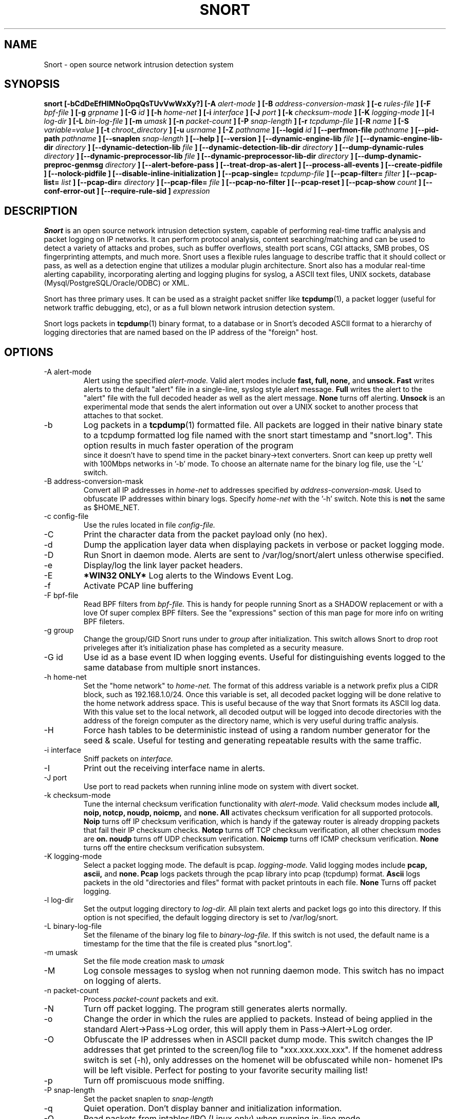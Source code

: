 .\" Process this file with
.\" groff -man -Tascii snort.8
.\"
.\" $Id$
.TH SNORT 8 "February 2009"
.SH NAME
Snort \- open source network intrusion detection system
.SH SYNOPSIS
.B snort [-bCdDeEfHIMNoOpqQsTUvVwWxXy?] [-A
.I alert-mode
.B ] [-B
.I address-conversion-mask
.B ] [-c
.I rules-file
.B ] [-F
.I bpf-file
.B ] [-g
.I grpname
.B ] [-G
.I id
.B ] [-h
.I home-net
.B ] [-i
.I interface
.B ] [-J
.I port
.B ] [-k
.I checksum-mode
.B ] [-K
.I logging-mode
.B ] [-l
.I log-dir
.B ] [-L
.I bin-log-file
.B ] [-m
.I umask
.B ] [-n
.I packet-count
.B ] [-P
.I snap-length 
.B ] [-r
.I tcpdump-file
.B ] [-R
.I name
.B ] [-S
.I variable=value
.B ] [-t
.I chroot_directory
.B ] [-u
.I usrname
.B ] [-Z
.I pathname
.B ] [--logid
.I id
.B ] [--perfmon-file
.I pathname
.B ] [--pid-path
.I pathname
.B ] [--snaplen
.I snap-length 
.B ] [--help
.B ] [--version
.B ] [--dynamic-engine-lib
.I file
.B ] [--dynamic-engine-lib-dir
.I directory
.B ] [--dynamic-detection-lib
.I file
.B ] [--dynamic-detection-lib-dir
.I directory
.B ] [--dump-dynamic-rules
.I directory
.B ] [--dynamic-preprocessor-lib
.I file
.B ] [--dynamic-preprocessor-lib-dir
.I directory
.B ] [--dump-dynamic-preproc-genmsg
.I directory
.B ] [--alert-before-pass
.B ] [--treat-drop-as-alert
.B ] [--process-all-events
.B ] [--create-pidfile
.B ] [--nolock-pidfile
.B ] [--disable-inline-initialization
.B ] [--pcap-single=
.I tcpdump-file
.B ] [--pcap-filter=
.I filter
.B ] [--pcap-list=
.I list
.B ] [--pcap-dir=
.I directory
.B ] [--pcap-file=
.I file
.B ] [--pcap-no-filter
.B ] [--pcap-reset
.B ] [--pcap-show
.I count
.B ] [--conf-error-out
.B ] [--require-rule-sid
.B ]
.I expression
.SH DESCRIPTION
.B Snort
is an open source network intrusion detection system, capable of performing 
real-time traffic analysis and packet logging on IP networks.  It can perform 
protocol analysis, content searching/matching and can be used to detect a 
variety of attacks and probes, such as buffer overflows, stealth port scans, 
CGI attacks, SMB probes, OS fingerprinting attempts, and much more.  Snort uses
a flexible rules language to describe traffic that it should collect or pass, 
as well as a detection engine that utilizes a modular plugin architecture.
Snort also has a modular real-time alerting capability, incorporating alerting
and logging plugins for syslog, a ASCII text files, UNIX sockets, database 
(Mysql/PostgreSQL/Oracle/ODBC) or XML.
.PP
Snort has three primary uses.  It can be used as a straight packet sniffer like
.BR tcpdump (1),
a packet logger (useful for network traffic debugging, etc), or as a full 
blown network intrusion detection system.
.PP
Snort logs packets in 
.BR tcpdump (1)
binary format, to a database or in Snort's decoded ASCII format to a hierarchy 
of logging directories that are named based on the IP address of the "foreign" 
host.
.SH OPTIONS
.IP "-A alert-mode"
Alert using the specified
.I alert-mode.
Valid alert modes include 
.B fast, full, none,
and
.B unsock.
.B Fast 
writes alerts to the default "alert" file in a single-line, syslog style alert
message.  
.B Full 
writes the alert to the "alert" file with the full decoded header as well as 
the alert message.  
.B None
turns off alerting.  
.B Unsock 
is an experimental mode that sends the alert information out over a UNIX socket
to another process that attaches to that socket.
.IP -b
Log packets in a
.BR tcpdump (1)
formatted file.   All packets are logged in their native binary state to a
tcpdump formatted log file named with the snort start timestamp and 
"snort.log".  This option results in much faster operation of the program
 since it doesn't have to spend time in the packet binary->text converters.
Snort can keep up pretty well with 100Mbps networks in '-b' mode.  To choose
an alternate name for the binary log file, use the '-L' switch.
.IP "-B address-conversion-mask"
Convert all IP addresses in
.I home-net 
to addresses specified by
.I address-conversion-mask.  
Used to obfuscate IP addresses within binary logs. Specify
.I home-net
with the '-h' switch.  Note this is
.B not
the same as $HOME_NET.
.IP "-c config-file"
Use the rules located in file 
.I config-file.
.IP -C
Print the character data from the packet payload only (no hex).
.IP -d
Dump the application layer data when displaying packets in verbose or packet
logging mode.
.IP -D
Run Snort in daemon mode.  Alerts are sent to /var/log/snort/alert unless 
otherwise specified.
.IP -e
Display/log the link layer packet headers.
.IP -E
.B *WIN32 ONLY*
Log alerts to the Windows Event Log.
.IP -f
Activate PCAP line buffering
.IP "-F bpf-file"
Read BPF filters from 
.I bpf-file.
This is handy for people running Snort as a SHADOW replacement or with a love
Of super complex BPF filters.  See the "expressions" section of this man page 
for more info on writing BPF fileters.
.IP "-g group"
Change the group/GID Snort runs under to 
.I group
after initialization.  This switch allows Snort to drop root priveleges after 
it's initialization phase has completed as a security measure.
.IP "-G id"
Use id as a base event ID when logging events.  Useful for distinguishing
events logged to the same database from multiple snort instances.
.IP "-h home-net"
Set the "home network" to 
.I home-net.
The format of this address variable is a network prefix plus a CIDR block, such
as 192.168.1.0/24.  Once this variable is set, all decoded packet logging will
be done relative to the home network address space.  This is useful because of
the way that Snort formats its ASCII log data.  With this value set to the 
local network, all decoded output will be logged into decode directories
with the address of the foreign computer as the directory name, which is
very useful during traffic analysis.
.IP "-H"
Force hash tables to be deterministic instead of using a random number
generator for the seed & scale.  Useful for testing and generating repeatable
results with the same traffic.
.IP "-i interface"
Sniff packets on 
.I interface.
.IP "-I"
Print out the receiving interface name in alerts.
.IP "-J port"
Use port to read packets when running inline mode on system with divert
socket.  
.IP "-k checksum-mode"
Tune the internal checksum verification functionality with
.I alert-mode.
Valid checksum modes include 
.B all, noip, notcp, noudp, noicmp,
and
.B none.
.B All 
activates checksum verification for all supported protocols.
.B Noip
turns off IP checksum verification, which is handy if the gateway router is 
already dropping packets that fail their IP checksum checks.
.B Notcp
turns off TCP checksum verification, all other checksum modes are 
.B on.
.B noudp
turns off UDP checksum verification.
.B Noicmp
turns off ICMP checksum verification. 
.B None
turns off the entire checksum verification subsystem.
.IP "-K logging-mode"
Select a packet logging mode.  The default is pcap.
.I logging-mode.
Valid logging modes include 
.B pcap, ascii,
and
.B none.
.B Pcap 
logs packets through the pcap library into pcap (tcpdump) format.
.B Ascii 
logs packets in the old "directories and files" format with packet printouts in each file.
.B None
Turns off packet logging.
.IP "-l log-dir"
Set the output logging directory to 
.I log-dir.
All plain text alerts and packet logs go into this directory.  If this option 
is not specified, the default logging directory is set to /var/log/snort.
.IP "-L binary-log-file"
Set the filename of the binary log file to
.I binary-log-file.
If this switch is not used, the default name is a timestamp for the time that
the file is created plus "snort.log".
.IP "-m umask"
Set the file mode creation mask to 
.I umask
.IP "-M"
Log console messages to syslog when not running daemon mode.  This switch
has no impact on logging of alerts.
.IP "-n packet-count"
Process 
.I packet-count
packets and exit.
.IP -N
Turn off packet logging.  The program still generates alerts normally.
.IP -o
Change the order in which the rules are applied to packets.  Instead of being
applied in the standard Alert->Pass->Log order, this will apply them in 
Pass->Alert->Log order.
.IP -O
Obfuscate the IP addresses when in ASCII packet dump mode.  This switch changes
the IP addresses that get printed to the screen/log file to "xxx.xxx.xxx.xxx".
If the homenet address switch is set (-h), only addresses on the homenet will
be obfuscated while non- homenet IPs will be left visible.  Perfect for posting
to your favorite security mailing list!
.IP -p
Turn off promiscuous mode sniffing.
.IP "-P snap-length"
Set the packet snaplen to 
.I snap-length
.  By default, this is set to 1514.
.IP "-q"
Quiet operation.  Don't display banner and initialization information.
.IP "-Q"
Read packets from iptables/IPQ (Linux only) when running in-line mode.
.IP "-r tcpdump-file"
Read the tcpdump-formatted file 
.I tcpdump-file.
This will cause Snort to read and process the file fed to it.  This is
useful if, for instance, you've got a bunch of SHADOW files that you want to 
process for content, or even if you've got a bunch of reassembled packet
fragments which have been written into a tcpdump formatted file.
.IP "-R name"
Use name as a suffix to the snort pidfile.
.IP -s
Send alert messages to syslog.  On linux boxen, they will appear in
/var/log/secure, /var/log/messages on many other platforms.
.IP "-S variable=value"
Set variable name "variable" to value "value".  This is useful for setting the 
value of a defined variable name in a Snort rules file to a command line 
specified value.  For instance, if you define a HOME_NET variable name inside 
of a Snort rules file, you can set this value from it's predefined value at the 
command line.
.IP "-t chroot"
Changes Snort's root directory to 
.I chroot
after initialization.  Please note that all log/alert filenames are relative
to the chroot directory if chroot is used.
.IP -T
Snort will start up in self-test mode, checking all the supplied
command line switches and rules files that are handed to it and
indicating that everything is ready to proceed.  This is a good
switch to use if daemon mode is going to be used, it verifies that
the Snort configuration that is about to be used is valid and won't fail at
run time. Note, Snort looks for either /etc/snort.conf or ./snort.conf. 
If your config lives elsewhere, use the -c option to specify a valid 
.I config-file.
.IP "-u user"
Change the user/UID Snort runs under to
.I user
after initialization.
.IP -U 
Changes the timestamp in all logs to be in UTC
.IP -v
Be verbose.  Prints packets out to the console.  There is one big problem with
verbose mode: it's slow.  If you are doing IDS work with Snort,
.B don't
use the '-v' switch, you
.B WILL
drop packets.
.IP -V
Show the version number and exit.
.IP "-w"
Show management frames if runnong on an 802.11 (wireless) network.
.IP "-W"
.B *WIN32 ONLY*
Enumerate the network interfaces available.
.IP "-x"
Exit if Snort configuration problems occur such as duplicate gid/sid or flowbits without Stream5.
.IP "-X"
Dump the raw packet data starting at the link layer.  This switch overrides the '-d' switch.
.IP "-y"
Include the year in alert and log files
.IP "-Z pathname"
Set the perfmonitor preprocessor path/filename to pathname.
.IP -?
Show the program usage statement and exit.
.IP "--logid id"
Same as -G.
.IP "--perfmon-file pathname"
Same as -Z.
.IP "--pid-path directory"
Specify the directory for the Snort PID file.
.IP "--snaplen snap-length"
Same as -P.
.IP "--help"
Same as -?
.IP "--version"
Same as -V
.IP "--dynamic-engine-lib file"
Load a dynamic detection engine shared library specified by file.
.IP "--dynamic-engine-lib-dir directory"
Load all dynamic detection engine shared libraries specified from directory.
.IP "--dynamic-detection-lib file"
Load a dynamic detection rules shared library specified by file.
.IP "--dynamic-detection-lib-dir directory"
Load all dynamic detection rules shared libraries specified from directory.
.IP "--dump-dynamic-rules directory"
Create stub rule files from all loaded dynamic detection rules libraries.
Files will be created in directory.  This is required to be done prior
to running snort using those detection rules and the generated rules files
must be included in snort.conf.
.IP "--dynamic-preprocessor-lib file"
Load a dynamic preprocessor shared library specified by file.
.IP "--dynamic-preprocessor-lib-dir directory"
Load all dynamic preprocessor shared libraries specified from directory.
.IP "--dump-dynamic-preproc-genmsg directory"
Create gen-msg.map files from all loaded dynamic preprocessor libraries.
Files will be created in directory.  
.IP "--alert-before-pass"
Process alert, drop, sdrop, or reject before pass.
Default is pass before alert, drop, etc.
.IP "--treat-drop-as-alert"
Converts drop, sdrop, and reject rules into alert rules during startup.
.IP "--process-all-events"
Process all triggered events in group order, per Rule Ordering
configuration.  Default stops after first group.
.IP "--pid-path directory"
Specify the path for Snort's PID file.
.IP "--create-pidfile"
Create PID file, even when not in Daemon mode.
.IP "--nolock-pidfile"
Do not try to lock Snort PID file.
.IP "--disable-inline-initialization"
Do not initialize IPTables when in inline mode.  To be used with -T
to test for a valid configuration without requiring opening inline
devices and adversely affecting traffic flow.
.IP "--pcap-single=\fItcpdump-file\fP"
Same as -r.  Added for completeness.
.IP "--pcap-filter=\fIfilter\fP"
Shell style filter to apply when getting pcaps from
file or directory.  This filter will apply to any
--pcap-file or --pcap-dir arguments following.  Use
--pcap-no-filter to delete filter for following 
--pcap-file or --pcap-dir arguments or specifiy
--pcap-filter again to forget previous filter and
to apply to following --pcap-file or --pcap-dir arguments.
.IP "--pcap-list=\fI""list""\fP"
A space separated list of pcaps to read.
.IP "--pcap-dir=\fIdirectory\fP"
A directory to recurse to look for pcaps.  Sorted in ascii order.
.IP "--pcap-file=\fIfile\fP"
File that contains a list of pcaps to read.  Can specifiy path to
pcap or directory to recurse to get pcaps.
.IP "--pcap-no-filter"
Reset to use no filter when getting pcaps from file or directory.
.IP "--pcap-reset"
If reading multiple pcaps, reset snort to post-configuration state
before reading next pcap.  The default, i.e. without this option,
is not to reset state.
.IP "--pcap-show"
Print a line saying what pcap is currently being read.
.IP "--exit-check=\fIcount\fP"
Signal termination after <count> callbacks from pcap_dispatch(), showing the
time it takes from signaling until pcap_close() is called.
.IP "--conf-error-out"
Same as -x.
.IP "--require-rule-sid"
Require an SID for every rule to be correctly hreshold all rules.

.IP "\fI expression\fP"
.RS
selects which packets will be dumped.  If no \fIexpression\fP
is given, all packets on the net will be dumped.  Otherwise,
only packets for which \fIexpression\fP is `true' will be dumped.
.LP
The \fIexpression\fP consists of one or more
.I primitives.
Primitives usually consist of an
.I id
(name or number) preceded by one or more qualifiers.  There are three
different kinds of qualifier:
.IP \fItype\fP
qualifiers say what kind of thing the id name or number refers to.
Possible types are
.BR host ,
.B net
and
.BR port .
E.g., `host foo', `net 128.3', `port 20'.  If there is no type
qualifier,
.B host
is assumed.
.IP \fIdir\fP
qualifiers specify a particular transfer direction to and/or from
.I id.
Possible directions are
.BR src ,
.BR dst ,
.B "src or dst"
and
.B "src and"
.BR dst .
E.g., `src foo', `dst net 128.3', `src or dst port ftp-data'.  If
there is no dir qualifier,
.B "src or dst"
is assumed.
For `null' link layers (i.e. point to point protocols such as slip) the
.B inbound
and
.B outbound
qualifiers can be used to specify a desired direction.
.IP \fIproto\fP
qualifiers restrict the match to a particular protocol.  Possible
protos are:
.BR ether ,
.BR fddi ,
.BR ip ,
.BR arp ,
.BR rarp ,
.BR decnet ,
.BR lat ,
.BR sca ,
.BR moprc ,
.BR mopdl ,
.B tcp
and
.BR udp .
E.g., `ether src foo', `arp net 128.3', `tcp port 21'.  If there is
no proto qualifier, all protocols consistent with the type are
assumed.  E.g., `src foo' means `(ip or arp or rarp) src foo'
(except the latter is not legal syntax), `net bar' means `(ip or
arp or rarp) net bar' and `port 53' means `(tcp or udp) port 53'.
.LP
[`fddi' is actually an alias for `ether'; the parser treats them
identically as meaning ``the data link level used on the specified
network interface.''  FDDI headers contain Ethernet-like source
and destination addresses, and often contain Ethernet-like packet
types, so you can filter on these FDDI fields just as with the
analogous Ethernet fields.  FDDI headers also contain other fields,
but you cannot name them explicitly in a filter expression.]
.LP
In addition to the above, there are some special `primitive' keywords
that don't follow the pattern:
.BR gateway ,
.BR broadcast ,
.BR less ,
.B greater
and arithmetic expressions.  All of these are described below.
.LP
More complex filter expressions are built up by using the words
.BR and ,
.B or
and
.B not
to combine primitives.  E.g., `host foo and not port ftp and not port ftp-data'.
To save typing, identical qualifier lists can be omitted.  E.g.,
`tcp dst port ftp or ftp-data or domain' is exactly the same as
`tcp dst port ftp or tcp dst port ftp-data or tcp dst port domain'.
.LP
Allowable primitives are:
.IP "\fBdst host \fIhost\fR"
True if the IP destination field of the packet is \fIhost\fP,
which may be either an address or a name.
.IP "\fBsrc host \fIhost\fR"
True if the IP source field of the packet is \fIhost\fP.
.IP "\fBhost \fIhost\fP
True if either the IP source or destination of the packet is \fIhost\fP.
Any of the above host expressions can be prepended with the keywords,
\fBip\fP, \fBarp\fP, or \fBrarp\fP as in:
.in +.5i
.nf
\fBip host \fIhost\fR
.fi
.in -.5i
which is equivalent to:
.in +.5i
.nf
\fBether proto \fI\\ip\fB and host \fIhost\fR
.fi
.in -.5i
If \fIhost\fR is a name with multiple IP addresses, each address will
be checked for a match.
.IP "\fBether dst \fIehost\fP
True if the ethernet destination address is \fIehost\fP.  \fIEhost\fP
may be either a name from /etc/ethers or a number (see
.IR ethers (3N)
for numeric format).
.IP "\fBether src \fIehost\fP
True if the ethernet source address is \fIehost\fP.
.IP "\fBether host \fIehost\fP
True if either the ethernet source or destination address is \fIehost\fP.
.IP "\fBgateway\fP \fIhost\fP
True if the packet used \fIhost\fP as a gateway.  I.e., the ethernet
source or destination address was \fIhost\fP but neither the IP source
nor the IP destination was \fIhost\fP.  \fIHost\fP must be a name and
must be found in both /etc/hosts and /etc/ethers.  (An equivalent
expression is
.in +.5i
.nf
\fBether host \fIehost \fBand not host \fIhost\fR
.fi
.in -.5i
which can be used with either names or numbers for \fIhost / ehost\fP.)
.IP "\fBdst net \fInet\fR"
True if the IP destination address of the packet has a network
number of \fInet\fP. \fINet\fP may be either a name from /etc/networks
or a network number (see \fInetworks(4)\fP for details).
.IP "\fBsrc net \fInet\fR"
True if the IP source address of the packet has a network
number of \fInet\fP.
.IP "\fBnet \fInet\fR"
True if either the IP source or destination address of the packet has a network
number of \fInet\fP.
.IP "\fBnet \fInet\fR \fBmask \fImask\fR"
True if the IP address matches \fInet\fR with the specific netmask.
May be qualified with \fBsrc\fR or \fBdst\fR.
.IP "\fBnet \fInet\fR/\fIlen\fR"
True if the IP address matches \fInet\fR a netmask \fIlen\fR bits wide.
May be qualified with \fBsrc\fR or \fBdst\fR.
.IP "\fBdst port \fIport\fR"
True if the packet is ip/tcp or ip/udp and has a
destination port value of \fIport\fP.
The \fIport\fP can be a number or a name used in /etc/services (see
.IR tcp (4P)
and
.IR udp (4P)).
If a name is used, both the port
number and protocol are checked.  If a number or ambiguous name is used,
only the port number is checked (e.g., \fBdst port 513\fR will print both
tcp/login traffic and udp/who traffic, and \fBport domain\fR will print
both tcp/domain and udp/domain traffic).
.IP "\fBsrc port \fIport\fR"
True if the packet has a source port value of \fIport\fP.
.IP "\fBport \fIport\fR"
True if either the source or destination port of the packet is \fIport\fP.
Any of the above port expressions can be prepended with the keywords,
\fBtcp\fP or \fBudp\fP, as in:
.in +.5i
.nf
\fBtcp src port \fIport\fR
.fi
.in -.5i
which matches only tcp packets whose source port is \fIport\fP.
.IP "\fBless \fIlength\fR"
True if the packet has a length less than or equal to \fIlength\fP.
This is equivalent to:
.in +.5i
.nf
\fBlen <= \fIlength\fP.
.fi
.in -.5i
.IP "\fBgreater \fIlength\fR"
True if the packet has a length greater than or equal to \fIlength\fP.
This is equivalent to:
.in +.5i
.nf
\fBlen >= \fIlength\fP.
.fi
.in -.5i
.IP "\fBip proto \fIprotocol\fR"
True if the packet is an ip packet (see
.IR ip (4P))
of protocol type \fIprotocol\fP.
\fIProtocol\fP can be a number or one of the names
\fIicmp\fP, \fIigrp\fP, \fIudp\fP, \fInd\fP, or \fItcp\fP.
Note that the identifiers \fItcp\fP, \fIudp\fP, and \fIicmp\fP are also
keywords and must be escaped via backslash (\\), which is \\\\ in the C-shell.
.IP "\fBether broadcast\fR"
True if the packet is an ethernet broadcast packet.  The \fIether\fP
keyword is optional.
.IP "\fBip broadcast\fR"
True if the packet is an IP broadcast packet.  It checks for both
the all-zeroes and all-ones broadcast conventions, and looks up
the local subnet mask.
.IP "\fBether multicast\fR"
True if the packet is an ethernet multicast packet.  The \fIether\fP
keyword is optional.
This is shorthand for `\fBether[0] & 1 != 0\fP'.
.IP "\fBip multicast\fR"
True if the packet is an IP multicast packet.
.IP  "\fBether proto \fIprotocol\fR"
True if the packet is of ether type \fIprotocol\fR.
\fIProtocol\fP can be a number or a name like
\fIip\fP, \fIarp\fP, or \fIrarp\fP.
Note these identifiers are also keywords
and must be escaped via backslash (\\).
[In the case of FDDI (e.g., `\fBfddi protocol arp\fR'), the
protocol identification comes from the 802.2 Logical Link Control
(LLC) header, which is usually layered on top of the FDDI header.
\fITcpdump\fP assumes, when filtering on the protocol identifier,
that all FDDI packets include an LLC header, and that the LLC header
is in so-called SNAP format.]
.IP "\fBdecnet src \fIhost\fR"
True if the DECNET source address is
.IR host ,
which may be an address of the form ``10.123'', or a DECNET host
name.  [DECNET host name support is only available on Ultrix systems
that are configured to run DECNET.]
.IP "\fBdecnet dst \fIhost\fR"
True if the DECNET destination address is
.IR host .
.IP "\fBdecnet host \fIhost\fR"
True if either the DECNET source or destination address is
.IR host .
.IP "\fBip\fR, \fBarp\fR, \fBrarp\fR, \fBdecnet\fR"
Abbreviations for:
.in +.5i
.nf
\fBether proto \fIp\fR
.fi
.in -.5i
where \fIp\fR is one of the above protocols.
.IP "\fBlat\fR, \fBmoprc\fR, \fBmopdl\fR"
Abbreviations for:
.in +.5i
.nf
\fBether proto \fIp\fR
.fi
.in -.5i
where \fIp\fR is one of the above protocols.
Note that
\fISnort\fP does not currently know how to parse these protocols.
.IP  "\fBtcp\fR, \fBudp\fR, \fBicmp\fR"
Abbreviations for:
.in +.5i
.nf
\fBip proto \fIp\fR
.fi
.in -.5i
where \fIp\fR is one of the above protocols.
.IP  "\fIexpr relop expr\fR"
True if the relation holds, where \fIrelop\fR is one of >, <, >=, <=, =, !=,
and \fIexpr\fR is an arithmetic expression composed of integer constants
(expressed in standard C syntax), the normal binary operators
[+, -, *, /, &, |], a length operator, and special packet data accessors.
To access
data inside the packet, use the following syntax:
.in +.5i
.nf
\fIproto\fB [ \fIexpr\fB : \fIsize\fB ]\fR
.fi
.in -.5i
\fIProto\fR is one of \fBether, fddi,
ip, arp, rarp, tcp, udp, \fRor \fBicmp\fR, and
indicates the protocol layer for the index operation.
The byte offset, relative to the indicated protocol layer, is
given by \fIexpr\fR.
\fISize\fR is optional and indicates the number of bytes in the
field of interest; it can be either one, two, or four, and defaults to one.
The length operator, indicated by the keyword \fBlen\fP, gives the
length of the packet.

For example, `\fBether[0] & 1 != 0\fP' catches all multicast traffic.
The expression `\fBip[0] & 0xf != 5\fP'
catches all IP packets with options. The expression
`\fBip[6:2] & 0x1fff = 0\fP'
catches only unfragmented datagrams and frag zero of fragmented datagrams.
This check is implicitly applied to the \fBtcp\fP and \fBudp\fP
index operations.
For instance, \fBtcp[0]\fP always means the first
byte of the TCP \fIheader\fP, and never means the first byte of an
intervening fragment.
.LP
Primitives may be combined using:
.IP
A parenthesized group of primitives and operators
(parentheses are special to the Shell and must be escaped).
.IP
Negation (`\fB!\fP' or `\fBnot\fP').
.IP
Concatenation (`\fB&&\fP' or `\fBand\fP').
.IP
Alternation (`\fB||\fP' or `\fBor\fP').
.LP
Negation has highest precedence.
Alternation and concatenation have equal precedence and associate
left to right.  Note that explicit \fBand\fR tokens, not juxtaposition,
are now required for concatenation.
.LP
If an identifier is given without a keyword, the most recent keyword
is assumed.
For example,
.in +.5i
.nf
\fBnot host vs and ace\fR
.fi
.in -.5i
is short for
.in +.5i
.nf
\fBnot host vs and host ace\fR
.fi
.in -.5i
which should not be confused with
.in +.5i
.nf
\fBnot ( host vs or ace )\fR
.fi
.in -.5i
.LP
Expression arguments can be passed to Snort as either a single argument
or as multiple arguments, whichever is more convenient.
Generally, if the expression contains Shell metacharacters, it is
easier to pass it as a single, quoted argument.
Multiple arguments are concatenated with spaces before being parsed.
.SH READING PCAPS
Instead of having Snort listen on an interface, you can give it a packet 
capture to read.  Snort will read and analyze the packets as if they came
off the wire.  This can be useful for testing and debugging Snort.

\fBRead a single pcap\fR

.RS 5
.PD 0
$ snort -r foo.pcap
.PP
$ snort --pcap-single=foo.pcap

.RE 0
\fBRead pcaps from a file\fR

.RS 5
$ cat foo.txt
.PP
foo1.pcap
.PP
foo2.pcap
.PP
/home/foo/pcaps

$ snort --pcap-file=foo.txt

This will read foo1.pcap, foo2.pcap and all files under /home/foo/pcaps.
Note that Snort will not try to determine whether the files under that 
directory are really pcap files or not.

.RE 0
\fBRead pcaps from a command line list\fR

.RS 5
$ snort --pcap-list="foo1.pcap foo2.pcap foo3.pcap"

This will read foo1.pcap, foo2.pcap and foo3.pcap.

.RE 0
\fBRead pcaps under a directory\fR

.RS 5
$ snort --pcap-dir="/home/foo/pcaps"

This will include all of the files under /home/foo/pcaps.

.RE 0
\fBUsing filters\fR

.RS 5
$ cat foo.txt
.PP
foo1.pcap
.PP
foo2.pcap
.PP
/home/foo/pcaps

$ snort --pcap-filter="*.pcap" --pcap-file=foo.txt
.PP
$ snort --pcap-filter="*.pcap" --pcap-dir=/home/foo/pcaps

The above will only include files that match the shell pattern "*.pcap",
in other words, any file ending in ".pcap".

$ snort --pcap-filter="*.pcap --pcap-file=foo.txt \\
.PP
> --pcap-filter="*.cap" --pcap-dir=/home/foo/pcaps

In the above, the first filter "*.pcap" will only be applied to the
pcaps in the file "foo.txt" (and any directories that are recursed
in that file).  The addition of the second filter "*.cap" will cause
the first filter to be forgotten and then applied to the directory
/home/foo/pcaps, so only files ending in ".cap" will be included from
that directory.

$ snort --pcap-filter="*.pcap --pcap-file=foo.txt \\
.PP
> --pcap-no-filter --pcap-dir=/home/foo/pcaps

In this example, the first filter will be applied to foo.txt, then
no filter will be applied to the files found under /home/foo/pcaps,
so all files found under /home/foo/pcaps will be included. 

$ snort --pcap-filter="*.pcap --pcap-file=foo.txt \\
.PP
> --pcap-no-filter --pcap-dir=/home/foo/pcaps \\
.PP
> --pcap-filter="*.cap" --pcap-dir=/home/foo/pcaps2

In this example, the first filter will be applied to foo.txt, then
no filter will be applied to the files found under /home/foo/pcaps,
so all files found under /home/foo/pcaps will be included, then the
filter "*.cap" will be applied to files found under /home/foo/pcaps2. 

.RE 0
\fBResetting state\fR

.RS 5
$ snort --pcap-dir=/home/foo/pcaps --pcap-reset

The above example will read all of the files under /home/foo/pcaps, but 
after each pcap is read, Snort will be reset to a post-configuration 
state, meaning all buffers will be flushed, statistics reset, etc.  For
each pcap, it will be like Snort is seeing traffic for the first time.

.RE 0
\fBPrinting the pcap\fR

.RS 5
$ snort --pcap-dir=/home/foo/pcaps --pcap-show

The above example will read all of the files under /home/foo/pcaps and
will print a line indicating which pcap is currently being read.
.RE 0
.PD
.SH RULES
Snort uses a simple but flexible rules language to describe network packet 
signatures and associate them with actions.  The current rules document can
be found at http://www.snort.org/snort_rules.html.
.SH NOTES
The following signals have the specified effect when sent to the daemon process using the \fBkill(1)\fR command:
.PP
.IP SIGHUP
Causes the daemon to close all opened files and restart.
Please \fBnote\fR that this will only work if the \fBfull\fR pathname is
used to invoke snort in daemon mode, otherwise snort will just exit with an 
error message being sent to  
.B syslogd(8)
.
.PP 
.IP SIGUSR1
Causes the program to dump its current packet statistical information to the
console or 
.B syslogd(8)
if in daemon mode.
.
.PP
Any other signal causes the daemon to close all opened files and exit.

.SH HISTORY
.B Snort
has been freely available under the GPL license since 1998.
.SH DIAGNOSTICS
.B Snort
returns a 0 on a successful exit, 1 if it exits on an error.
.SH BUGS
After consulting the BUGS file included with the source distribution, send bug
reports to snort-devel@lists.sourceforge.net
.SH AUTHOR
Martin Roesch <roesch@snort.org>
.SH "SEE ALSO"
.BR tcpdump (1),
.BR pcap (3)
